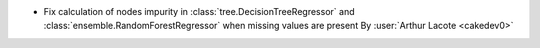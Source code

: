 - Fix calculation of nodes impurity in :class:`tree.DecisionTreeRegressor`
  and :class:`ensemble.RandomForestRegressor` when missing values are
  present
  By :user:`Arthur Lacote <cakedev0>`
